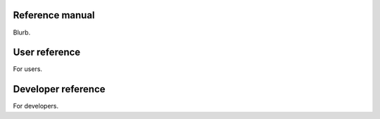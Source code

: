 .. _reference:

Reference manual
================

Blurb.


User reference
==============

For users.


Developer reference
===================

For developers.
